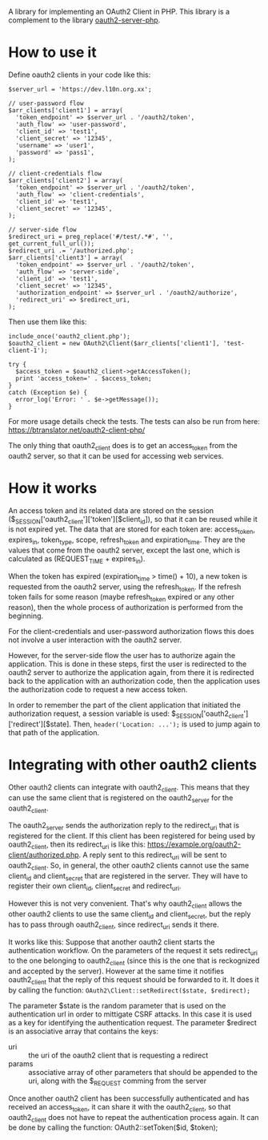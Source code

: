
A library for implementing an OAuth2 Client in PHP.
This library is a complement to the library [[https://github.com/bshaffer/oauth2-server-php][oauth2-server-php]].

* How to use it

  Define oauth2 clients in your code like this:
  #+BEGIN_EXAMPLE
  $server_url = 'https://dev.l10n.org.xx';

  // user-password flow
  $arr_clients['client1'] = array(
    'token_endpoint' => $server_url . '/oauth2/token',
    'auth_flow' => 'user-password',
    'client_id' => 'test1',
    'client_secret' => '12345',
    'username' => 'user1',
    'password' => 'pass1',
  );

  // client-credentials flow
  $arr_clients['client2'] = array(
    'token_endpoint' => $server_url . '/oauth2/token',
    'auth_flow' => 'client-credentials',
    'client_id' => 'test1',
    'client_secret' => '12345',
  );

  // server-side flow
  $redirect_uri = preg_replace('#/test/.*#', '', get_current_full_url());
  $redirect_uri .= '/authorized.php';
  $arr_clients['client3'] = array(
    'token_endpoint' => $server_url . '/oauth2/token',
    'auth_flow' => 'server-side',
    'client_id' => 'test1',
    'client_secret' => '12345',
    'authorization_endpoint' => $server_url . '/oauth2/authorize',
    'redirect_uri' => $redirect_uri,
  );
  #+END_EXAMPLE

  Then use them like this:
  #+BEGIN_EXAMPLE
  include_once('oauth2_client.php');
  $oauth2_client = new OAuth2\Client($arr_clients['client1'], 'test-client-1');

  try {
    $access_token = $oauth2_client->getAccessToken();
    print 'access_token=' . $access_token;
  }
  catch (Exception $e) {
    error_log('Error: ' . $e->getMessage());
  }
  #+END_EXAMPLE

  For more usage details check the tests. The tests can also be run
  from here: https://btranslator.net/oauth2-client-php/

  The only thing that oauth2_client does is to get an access_token
  from the oauth2 server, so that it can be used for accessing web
  services.


* How it works

  An access token and its related data are stored on the session
  ($_SESSION['oauth2_client']['token'][$client_id]), so that it can be
  reused while it is not expired yet. The data that are stored for
  each token are: access_token, expires_in, token_type, scope,
  refresh_token and expiration_time. They are the values that come
  from the oauth2 server, except the last one, which is calculated as
  (REQUEST_TIME + expires_in).

  When the token has expired (expiration_time > time() + 10), a new
  token is requested from the oauth2 server, using the refresh_token.
  If the refresh token fails for some reason (maybe refresh_token
  expired or any other reason), then the whole process of
  authorization is performed from the beginning.

  For the client-credentials and user-password authorization flows
  this does not involve a user interaction with the oauth2 server.

  However, for the server-side flow the user has to authorize again
  the application. This is done in these steps, first the user is
  redirected to the oauth2 server to authorize the application again,
  from there it is redirected back to the application with an
  authorization code, then the application uses the authorization code
  to request a new access token.

  In order to remember the part of the client application that
  initiated the authorization request, a session variable is used:
  $_SESSION['oauth2_client']['redirect'][$state].  Then,
  =header('Location: ...');= is used to jump again to that path of the
  application.


* Integrating with other oauth2 clients

  Other oauth2 clients can integrate with oauth2_client. This means
  that they can use the same client that is registered on the
  oauth2_server for the oauth2_client.

  The oauth2_server sends the authorization reply to the redirect_uri
  that is registered for the client. If this client has been
  registered for being used by oauth2_client, then its redirect_uri is
  like this: https://example.org/oauth2-client/authorized.php. A reply
  sent to this redirect_uri will be sent to oauth2_client. So, in
  general, the other oauth2 clients cannot use the same client_id and
  client_secret that are registered in the server. They will have to
  register their own client_id, client_secret and redirect_uri.

  However this is not very convenient. That's why oauth2_client allows
  the other oauth2 clients to use the same client_id and
  client_secret, but the reply has to pass through oauth2_client,
  since redirect_uri sends it there.

  It works like this: Suppose that another oauth2 client starts the
  authentication workflow.  On the parameters of the request it sets
  redirect_uri to the one belonging to oauth2_client (since this is
  the one that is reckognized and accepted by the server). However at
  the same time it notifies oauth2_client that the reply of this
  request should be forwarded to it. It does it by calling the
  function: =OAuth2\Client::setRedirect($state, $redirect);=

  The parameter $state is the random parameter that is used on the
  authentication url in order to mittigate CSRF attacks. In this case
  it is used as a key for identifying the authentication request.  The
  parameter $redirect is an associative array that contains the keys:
    - uri :: the uri of the oauth2 client that is requesting a
          redirect
    - params :: associative array of other parameters that should be
          appended to the uri, along with the $_REQUEST comming from
          the server

  Once another oauth2 client has been successfully authenticated and
  has received an access_token, it can share it with the
  oauth2_client, so that oauth2_client does not have to repeat the
  authentication process again. It can be done by calling the
  function: OAuth2\Client::setToken($id, $token);


